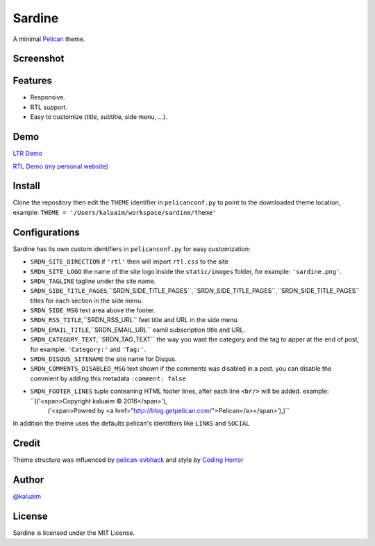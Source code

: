 Sardine
#######

A minimal `Pelican <http://blog.getpelican.com/>`__ theme.

Screenshot
===========

.. image:: screenshot.png
   :height: 100px
   :width: 200 px
   :scale: 50 %
   :alt: Screenshot
   :align: center

Features
========

+ Responsive.
+ RTL support.
+ Easy to customize (title, subtitle, side menu, ...).

Demo
====

`LTR Demo <http://kalua.im/sardine/>`__

`RTL Demo (my personal website) <http://kalua.im/blog/>`__

Install
=======

Clone the repository then edit the ``THEME`` identifier in ``pelicanconf.py`` to point to the downloaded theme location, example: ``THEME = '/Users/kaluaim/workspace/sardine/theme'``

Configurations
==============

Sardine has its own custom identifiers in ``pelicanconf.py`` for easy customization:

+ ``SRDN_SITE_DIRECTION`` if ``'rtl'`` then will import ``rtl.css`` to the site
+ ``SRDN_SITE_LOGO`` the name of the site logo inside the ``static/images`` folder, for example: ``'sardine.png'``.
+ ``SRDN_TAGLINE`` tagline under the site name.
+ ``SRDN_SIDE_TITLE_PAGES``,``SRDN_SIDE_TITLE_PAGES``,``SRDN_SIDE_TITLE_PAGES``,``SRDN_SIDE_TITLE_PAGES`` titles for each section in the side menu.
+ ``SRDN_SIDE_MSG`` text area above the footer.
+ ``SRDN_RSS_TITLE``,``SRDN_RSS_URL`` feet title and URL in the side menu.
+ ``SRDN_EMAIL_TITLE``,``SRDN_EMAIL_URL`` eamil subscription title and URL.
+ ``SRDN_CATEGORY_TEXT``,``SRDN_TAG_TEXT`` the way you want the category and the tag to apper at the end of post, for example: ``'Category:'`` and ``'Tag:'``.
+ ``SRDN_DISQUS_SITENAME`` the site name for Disqus.
+ ``SRDN_COMMENTS_DISABLED_MSG`` text shown if the comments was disabled in a post. you can disable the commient by adding this metadata ``:comment: false``
+ ``SRDN_FOOTER_LINES`` tuple conteaning HTML footer lines, after each line ``<br/>`` will be added. example: ``(('<span>Copyright kaluaim © 2016</span>'),
                     ('<span>Powred by <a href="http://blog.getpelican.com/">Pelican</a></span>'),)``

In addition the theme uses the defaults pelican's identifiers like ``LINKS`` and ``SOCIAL``


Credit
======

Theme structure was influenced by `pelican-svbhack <https://github.com/gfidente/pelican-svbhack/>`__
and style by `Coding Horror <https://blog.codinghorror.com//>`__

Author
======

`@kaluaim <http://kalua.im/>`__

License
=======
Sardine is licensed under the MIT License.

